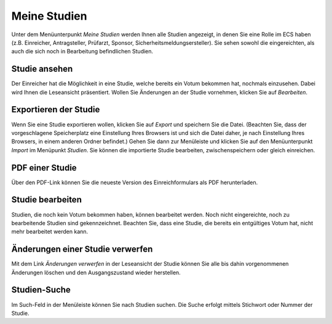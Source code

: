 =============
Meine Studien
=============

Unter dem Menüunterpunkt *Meine Studien* werden Ihnen alle Studien angezeigt, in denen Sie eine Rolle im ECS haben (z.B. Einreicher, Antragsteller, Prüfarzt, Sponsor, Sicherheitsmeldungsersteller). Sie sehen sowohl die eingereichten, als auch die sich noch in Bearbeitung befindlichen Studien.

Studie ansehen
++++++++++++++

Der Einreicher hat die Möglichkeit in eine Studie, welche bereits ein Votum bekommen hat, nochmals einzusehen. Dabei wird Ihnen die Leseansicht präsentiert. Wollen Sie Änderungen an der Studie vornehmen, klicken Sie auf *Bearbeiten*.

Exportieren der Studie
++++++++++++++++++++++

Wenn Sie eine Studie exportieren wollen, klicken Sie auf *Export* und speichern Sie die Datei. (Beachten Sie, dass der vorgeschlagene Speicherplatz eine Einstellung Ihres Browsers ist und sich die Datei daher, je nach Einstellung Ihres Browsers, in einem anderen Ordner befindet.) Gehen Sie dann zur Menüleiste und klicken Sie auf den Menüunterpunkt *Import* im Menüpunkt *Studien*. Sie können die importierte Studie bearbeiten, zwischenspeichern oder gleich einreichen.

PDF einer Studie
++++++++++++++++

Über den PDF-Link können Sie die neueste Version des Einreichformulars als PDF herunterladen.

Studie bearbeiten
+++++++++++++++++

Studien, die noch kein Votum bekommen haben, können bearbeitet werden. Noch nicht eingereichte, noch zu bearbeitende Studien sind gekennzeichnet. Beachten Sie, dass eine Studie, die bereits ein entgültiges Votum hat, nicht mehr bearbeitet werden kann. 

Änderungen einer Studie verwerfen
+++++++++++++++++++++++++++++++++

Mit dem Link *Änderungen verwerfen* in der Leseansicht der Studie können Sie alle bis dahin vorgenommenen Änderungen löschen und den Ausgangszustand wieder herstellen.

Studien-Suche
+++++++++++++

Im Such-Feld in der Menüleiste können Sie nach Studien suchen. Die Suche erfolgt mittels Stichwort oder Nummer der Studie.

